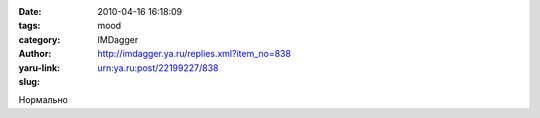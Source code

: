 

:date: 2010-04-16 16:18:09
:tags: 
:category: mood
:author: IMDagger
:yaru-link: http://imdagger.ya.ru/replies.xml?item_no=838
:slug: urn:ya.ru:post/22199227/838

Нормально

